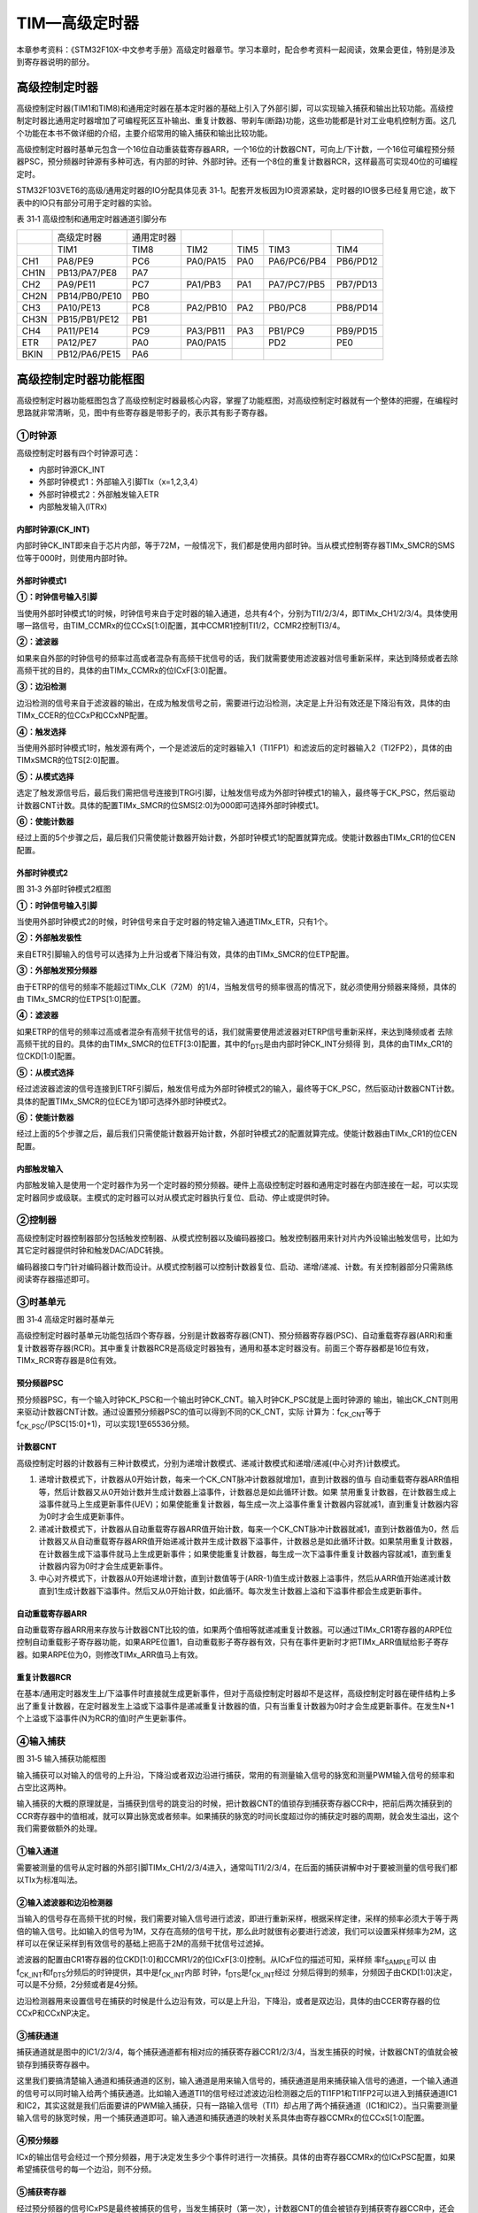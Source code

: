 TIM—高级定时器
--------------

本章参考资料：《STM32F10X-中文参考手册》高级定时器章节。学习本章时，配合参考资料一起阅读，效果会更佳，特别是涉及到寄存器说明的部分。

高级控制定时器
~~~~~~~~~~~~~~

高级控制定时器(TIM1和TIM8)和通用定时器在基本定时器的基础上引入了外部引脚，可以实现输入捕获和输出比较功能。高级控制定时器比通用定时器增加了可编程死区互补输出、重复计数器、带刹车(断路)功能，这些功能都是针对工业电机控制方面。这几个功能在本书不做详细的介绍，主要介绍常用的输入捕获和输出比较功能。

高级控制定时器时基单元包含一个16位自动重装载寄存器ARR，一个16位的计数器CNT，可向上/下计数，一个16位可编程预分频器PSC，预分频器时钟源有多种可选，有内部的时钟、外部时钟。还有一个8位的重复计数器RCR，这样最高可实现40位的可编程定时。

STM32F103VET6的高级/通用定时器的IO分配具体见表
31‑1。配套开发板因为IO资源紧缺，定时器的IO很多已经复用它途，故下表中的IO只有部分可用于定时器的实验。

表 31‑1 高级控制和通用定时器通道引脚分布

====  =============  ==========  ========  ====  ===========  ========
\     高级定时器     通用定时器
\     TIM1           TIM8        TIM2      TIM5  TIM3         TIM4
CH1   PA8/PE9        PC6         PA0/PA15  PA0   PA6/PC6/PB4  PB6/PD12
CH1N  PB13/PA7/PE8   PA7
CH2   PA9/PE11       PC7         PA1/PB3   PA1   PA7/PC7/PB5  PB7/PD13
CH2N  PB14/PB0/PE10  PB0
CH3   PA10/PE13      PC8         PA2/PB10  PA2   PB0/PC8      PB8/PD14
CH3N  PB15/PB1/PE12  PB1
CH4   PA11/PE14      PC9         PA3/PB11  PA3   PB1/PC9      PB9/PD15
ETR   PA12/PE7       PA0         PA0/PA15        PD2          PE0
BKIN  PB12/PA6/PE15  PA6
====  =============  ==========  ========  ====  ===========  ========

高级控制定时器功能框图
~~~~~~~~~~~~~~~~~~~~~~

高级控制定时器功能框图包含了高级控制定时器最核心内容，掌握了功能框图，对高级控制定时器就有一个整体的把握，在编程时思路就非常清晰，见，图中有些寄存器是带影子的，表示其有影子寄存器。

.. image:: media/image2.png
   :align: center
   :alt: 图 31‑1 高级控制定时器功能框图
   :name: 图31_1

①时钟源
'''''''

高级控制定时器有四个时钟源可选：

-  内部时钟源CK_INT

-  外部时钟模式1：外部输入引脚TIx（x=1,2,3,4）

-  外部时钟模式2：外部触发输入ETR

-  内部触发输入(ITRx)

内部时钟源(CK_INT)
.......................

内部时钟CK_INT即来自于芯片内部，等于72M，一般情况下，我们都是使用内部时钟。当从模式控制寄存器TIMx_SMCR的SMS位等于000时，则使用内部时钟。

外部时钟模式1
.......................

.. image:: media/image3.png
   :align: center
   :alt: 图 31‑2 外部时钟模式1框图
   :name: 图31_2

**①：时钟信号输入引脚**

当使用外部时钟模式1的时候，时钟信号来自于定时器的输入通道，总共有4个，分别为TI1/2/3/4，即TIMx_CH1/2/3/4。具体使用哪一路信号，由TIM_CCMRx的位CCxS[1:0]配置，其中CCMR1控制TI1/2，CCMR2控制TI3/4。

**②：滤波器**

如果来自外部的时钟信号的频率过高或者混杂有高频干扰信号的话，我们就需要使用滤波器对信号重新采样，来达到降频或者去除高频干扰的目的，具体的由TIMx_CCMRx的位ICxF[3:0]配置。

**③：边沿检测**

边沿检测的信号来自于滤波器的输出，在成为触发信号之前，需要进行边沿检测，决定是上升沿有效还是下降沿有效，具体的由TIMx_CCER的位CCxP和CCxNP配置。

**④：触发选择**

当使用外部时钟模式1时，触发源有两个，一个是滤波后的定时器输入1（TI1FP1）和滤波后的定时器输入2（TI2FP2），具体的由TIMxSMCR的位TS[2:0]配置。

**⑤：从模式选择**

选定了触发源信号后，最后我们需把信号连接到TRGI引脚，让触发信号成为外部时钟模式1的输入，最终等于CK_PSC，然后驱动计数器CNT计数。具体的配置TIMx_SMCR的位SMS[2:0]为000即可选择外部时钟模式1。

**⑥：使能计数器**

经过上面的5个步骤之后，最后我们只需使能计数器开始计数，外部时钟模式1的配置就算完成。使能计数器由TIMx_CR1的位CEN配置。

外部时钟模式2
.......................

.. image:: media/image4.png
   :align: center
   :alt: 图 31‑3 外部时钟模式2框图
   :name: 图31_3

图 31‑3 外部时钟模式2框图

**①：时钟信号输入引脚**

当使用外部时钟模式2的时候，时钟信号来自于定时器的特定输入通道TIMx_ETR，只有1个。

**②：外部触发极性**

来自ETR引脚输入的信号可以选择为上升沿或者下降沿有效，具体的由TIMx_SMCR的位ETP配置。

**③：外部触发预分频器**

由于ETRP的信号的频率不能超过TIMx_CLK（72M）的1/4，当触发信号的频率很高的情况下，就必须使用分频器来降频，具体的由
TIMx_SMCR的位ETPS[1:0]配置。

**④：滤波器**

如果ETRP的信号的频率过高或者混杂有高频干扰信号的话，我们就需要使用滤波器对ETRP信号重新采样，来达到降频或者
去除高频干扰的目的。具体的由TIMx_SMCR的位ETF[3:0]配置，其中的f\ :sub:`DTS`\ 是由内部时钟CK_INT分频得
到，具体的由TIMx_CR1的位CKD[1:0]配置。

**⑤：从模式选择**

经过滤波器滤波的信号连接到ETRF引脚后，触发信号成为外部时钟模式2的输入，最终等于CK_PSC，然后驱动计数器CNT计数。具体的配置TIMx_SMCR的位ECE为1即可选择外部时钟模式2。

**⑥：使能计数器**

经过上面的5个步骤之后，最后我们只需使能计数器开始计数，外部时钟模式2的配置就算完成。使能计数器由TIMx_CR1的位CEN配置。

内部触发输入
.......................

内部触发输入是使用一个定时器作为另一个定时器的预分频器。硬件上高级控制定时器和通用定时器在内部连接在一起，可以实现定时器同步或级联。主模式的定时器可以对从模式定时器执行复位、启动、停止或提供时钟。

②控制器
'''''''

高级控制定时器控制器部分包括触发控制器、从模式控制器以及编码器接口。触发控制器用来针对片内外设输出触发信号，比如为其它定时器提供时钟和触发DAC/ADC转换。

编码器接口专门针对编码器计数而设计。从模式控制器可以控制计数器复位、启动、递增/递减、计数。有关控制器部分只需熟练阅读寄存器描述即可。

③时基单元
'''''''''

.. image:: media/image5.png
   :align: center
   :alt: 图 31‑4 高级定时器时基单元
   :name: 图31_4

图 31‑4 高级定时器时基单元

高级控制定时器时基单元功能包括四个寄存器，分别是计数器寄存器(CNT)、预分频器寄存器(PSC)、自动重载寄存器(ARR)和重复计数器寄存器(RCR)。其中重复计数器RCR是高级定时器独有，通用和基本定时器没有。前面三个寄存器都是16位有效，TIMx_RCR寄存器是8位有效。

预分频器PSC
............

预分频器PSC，有一个输入时钟CK_PSC和一个输出时钟CK_CNT。输入时钟CK_PSC就是上面时钟源的
输出，输出CK_CNT则用来驱动计数器CNT计数。通过设置预分频器PSC的值可以得到不同的CK_CNT，实际
计算为：f\ :sub:`CK_CNT`\ 等于f\ :sub:`CK_PSC`/(PSC[15:0]+1)，可以实现1至65536分频。

计数器CNT
.............

高级控制定时器的计数器有三种计数模式，分别为递增计数模式、递减计数模式和递增/递减(中心对齐)计数模式。

(1) 递增计数模式下，计数器从0开始计数，每来一个CK_CNT脉冲计数器就增加1，直到计数器的值与
    自动重载寄存器ARR值相等，然后计数器又从0开始计数并生成计数器上溢事件，计数器总是如此循环计数。如果
    禁用重复计数器，在计数器生成上溢事件就马上生成更新事件(UEV)；如果使能重复计数器，每生成一次上溢事件重复计数器内容就减1，直到重复计数器内容为0时才会生成更新事件。

(2) 递减计数模式下，计数器从自动重载寄存器ARR值开始计数，每来一个CK_CNT脉冲计数器就减1，直到计数器值为0，然
    后计数器又从自动重载寄存器ARR值开始递减计数并生成计数器下溢事件，计数器总是如此循环计数。如果禁用重复计数器，
    在计数器生成下溢事件就马上生成更新事件；如果使能重复计数器，每生成一次下溢事件重复计数器内容就减1，直到重复计数器内容为0时才会生成更新事件。

(3) 中心对齐模式下，计数器从0开始递增计数，直到计数值等于(ARR-1)值生成计数器上溢事件，然后从ARR值开始递减计数
    直到1生成计数器下溢事件。然后又从0开始计数，如此循环。每次发生计数器上溢和下溢事件都会生成更新事件。

自动重载寄存器ARR
...................

自动重载寄存器ARR用来存放与计数器CNT比较的值，如果两个值相等就递减重复计数器。可以通过TIMx_CR1寄存器的ARPE位控制自动重载影子寄存器功能，如果ARPE位置1，自动重载影子寄存器有效，只有在事件更新时才把TIMx_ARR值赋给影子寄存器。如果ARPE位为0，则修改TIMx_ARR值马上有效。

重复计数器RCR
...................

在基本/通用定时器发生上/下溢事件时直接就生成更新事件，但对于高级控制定时器却不是这样，高级控制定时器在硬件结构上多出了重复计数器，在定时器发生上溢或下溢事件是递减重复计数器的值，只有当重复计数器为0时才会生成更新事件。在发生N+1个上溢或下溢事件(N为RCR的值)时产生更新事件。

④输入捕获
'''''''''

.. image:: media/image6.png
   :align: center
   :alt: 图 31‑5 输入捕获功能框图
   :name: 图31_5

图 31‑5 输入捕获功能框图

输入捕获可以对输入的信号的上升沿，下降沿或者双边沿进行捕获，常用的有测量输入信号的脉宽和测量PWM输入信号的频率和占空比这两种。

输入捕获的大概的原理就是，当捕获到信号的跳变沿的时候，把计数器CNT的值锁存到捕获寄存器CCR中，把前后两次捕获到的CCR寄存器中的值相减，就可以算出脉宽或者频率。如果捕获的脉宽的时间长度超过你的捕获定时器的周期，就会发生溢出，这个我们需要做额外的处理。

①输入通道
...........

需要被测量的信号从定时器的外部引脚TIMx_CH1/2/3/4进入，通常叫TI1/2/3/4，在后面的捕获讲解中对于要被测量的信号我们都以TIx为标准叫法。

②输入滤波器和边沿检测器
.................................

当输入的信号存在高频干扰的时候，我们需要对输入信号进行滤波，即进行重新采样，根据采样定律，采样的频率必须大于等于两倍的输入信号。比如输入的信号为1M，又存在高频的信号干扰，那么此时就很有必要进行滤波，我们可以设置采样频率为2M，这样可以在保证采样到有效信号的基础上把高于2M的高频干扰信号过滤掉。

滤波器的配置由CR1寄存器的位CKD[1:0]和CCMR1/2的位ICxF[3:0]控制。从ICxF位的描述可知，采样频
率f\ :sub:`SAMPLE`\ 可以
由f\ :sub:`CK_INT`\ 和f\ :sub:`DTS`\ 分频后的时钟提供，其中是f\ :sub:`CK_INT`\ 内部
时钟，f\ :sub:`DTS`\ 是f\ :sub:`CK_INT`\ 经过
分频后得到的频率，分频因子由CKD[1:0]决定，可以是不分频，2分频或者是4分频。

边沿检测器用来设置信号在捕获的时候是什么边沿有效，可以是上升沿，下降沿，或者是双边沿，具体的由CCER寄存器的位CCxP和CCxNP决定。

③捕获通道
...........

捕获通道就是图中的IC1/2/3/4，每个捕获通道都有相对应的捕获寄存器CCR1/2/3/4，当发生捕获的时候，计数器CNT的值就会被锁存到捕获寄存器中。

这里我们要搞清楚输入通道和捕获通道的区别，输入通道是用来输入信号的，捕获通道是用来捕获输入信号的通道，一个输入通道的信号可以同时输入给两个捕获通道。比如输入通道TI1的信号经过滤波边沿检测器之后的TI1FP1和TI1FP2可以进入到捕获通道IC1和IC2，其实这就是我们后面要讲的PWM输入捕获，只有一路输入信号（TI1）却占用了两个捕获通道（IC1和IC2）。当只需要测量输入信号的脉宽时候，用一个捕获通道即可。输入通道和捕获通道的映射关系具体由寄存器CCMRx的位CCxS[1:0]配置。

④预分频器
...........

ICx的输出信号会经过一个预分频器，用于决定发生多少个事件时进行一次捕获。具体的由寄存器CCMRx的位ICxPSC配置，如果希望捕获信号的每一个边沿，则不分频。

⑤捕获寄存器
...........

经过预分频器的信号ICxPS是最终被捕获的信号，当发生捕获时（第一次），计数器CNT的值会被锁存到捕获寄存器CCR中，还会产生CCxI中断，相应的中断位CCxIF（在SR寄存器中）会被置位，通过软件或者读取CCR中的值可以将CCxIF清0。如果发生第二次捕获（即重复捕获：CCR
寄存器中已捕获到计数器值且 CCxIF 标志已置
1），则捕获溢出标志位CCxOF（在SR寄存器中）会被置位，CCxOF只能通过软件清零。

⑤输出比较
'''''''''

.. image:: media/image7.png
   :align: center
   :alt: 图 31‑6 输出比较功能框图
   :name: 图31_6

图 31‑6 输出比较功能框图

输出比较就是通过定时器的外部引脚对外输出控制信号，有冻结、将通道X（x=1,2,3,4）设置为匹配时输出有效电平、将通道X设置为匹配时输出无效电平、翻转、强制变为无效电平、强制变为有效电平、PWM1和PWM2这八种模式，具体使用哪种模式由寄存器CCMRx的位OCxM[2:0]配置。其中PWM模式是输出比较中的特例，使用的也最多。

①比较寄存器
..............

当计数器CNT的值跟比较寄存器CCR的值相等的时候，输出参考信号OCxREF的信号的极性就会改变，其中OCxREF=1（高电平）称之为有效电平，OCxREF=0（低电平）称之为无效电平，并且会产生比较中断CCxI，相应的标志位CCxIF（SR寄存器中）会置位。然后OCxREF再经过一系列的控制之后就成为真正的输出信号OCx/OCxN。

②死区发生器
..............

在生成的参考波形OCxREF的基础上，可以插入死区时间，用于生成两路互补的输出信号OCx和OCxN，死区时间的大小具体由BDTR寄存器的位DTG[7:0]配置。死区时间的大小必须根据与输出信号相连接的器件及其特性来调整。下面我们简单举例说明下带死区的PWM信号的应用，我们以一个板桥驱动电路为例。

.. image:: media/image8.png
   :align: center
   :alt: 图 31‑7 半桥驱动电路
   :name: 图31_7

图 31‑7 半桥驱动电路

在这个半桥驱动电路中，Q1导通，Q2截止，此时我想让Q1截止Q2导通，肯定是要先让Q1截止一段时间之后，再等一段时间才让Q2导通，那么这段等待的时间就称为死区时间，因为Q1关闭需要时间（由MOS管的工艺决定）。如果Q1关闭之后，马上打开Q2，那么此时一段时间内相当于Q1和Q2都导通了，这样电路会短路。

图31_8_ 是针对上面的半桥驱动电路而画的带死区插入的PWM信号，图中的死区时间要根据MOS管的工艺来调节。

.. image:: media/image9.png
   :align: center
   :alt: 图 31‑8 带死区插入的互补输出
   :name: 图31_8

图 31‑8 带死区插入的互补输出

③输出控制
.............

.. image:: media/image10.png
   :align: center
   :alt: 图 31‑9 输出比较（通道1~3）的输出控制框图
   :name: 图31_9

图 31‑9 输出比较（通道1~3）的输出控制框图

在输出比较的输出控制中，参考信号OCxREF在经过死区发生器之后会产生两路带死区的互补信号OCx_DT和OCxN_DT（通道1~3才有互补信号，通道4没有，其余跟通道1~3一样），这两路带死区的互补信号然后就进入输出控制电路，如果没有加入死区控制，那么进入输出控制电路的信号就直接是OCxREF。

进入输出控制电路的信号会被分成两路，一路是原始信号，一路是被反向的信号，具体的由寄存器CCER的位CCxP和CCxNP控制。经过极性选择的信号是否由OCx引脚输出到外部引脚CHx/CHxN则由寄存器CCER的位CxE/CxNE配置。

如果加入了断路（刹车）功能，则断路和死区寄存器BDTR的MOE、OSSI和OSSR这三个位会共同影响输出的信号。

④输出引脚
.............

输出比较的输出信号最终是通过定时器的外部IO来输出的，分别为CH1/2/3/4，其中前面三个通道还有互补的输出通道CH1/2/3N。更加详细的IO说明还请查阅相关的数据手册。

⑥断路功能
'''''''''

断路功能就是电机控制的刹车功能，使能断路功能时，根据相关控制位状态修改输出信号电平。在任何情况下，OCx和OCxN输出都不能同时为有效电平，这关系到电机控制常用的H桥电路结构原因。

断路源可以是时钟故障事件，由内部复位时钟控制器中的时钟安全系统(CSS)生成，也可以是外部断路输入IO，两者是或运算关系。

系统复位启动都默认关闭断路功能，将断路和死区寄存器(TIMx_BDTR)的BKE为置1，使能断路功能。可通过TIMx_BDTR
寄存器的BKP位设置设置断路输入引脚的有效电平，设置为1时输入BRK为高电平有效，否则低电平有效。

发送断路时，将产生以下效果：

-  TIMx_BDTR
   寄存器中主输出模式使能(MOE)位被清零，输出处于无效、空闲或复位状态；

-  根据相关控制位状态控制输出通道引脚电平；当使能通道互补输出时，会根据情况自动控制输出通道电平；

-  将TIMx_SR 寄存器中的 BIF位置 1，并可产生中断和DMA传输请求。

-  如果 TIMx_BDTR 寄存器中的 自动输出使能(AOE)位置
   1，则MOE位会在发生下一个UEV事件时自动再次置 1。

输入捕获应用
~~~~~~~~~~~~

输入捕获一般应用在两个方面，一个方面是脉冲跳变沿时间测量，另一方面是PWM输入测量。

测量脉宽或者频率
''''''''''''''''''''

.. image:: media/image11.png
   :align: center
   :alt: 图 31‑10 脉宽/频率测量示意图
   :name: 图31_10

图 31‑10 脉宽/频率测量示意图

测量频率
.........

当捕获通道TIx上出现上升沿时，发生第一次捕获，计数器CNT的值会被锁存到捕获寄存器CCR中，而且还会进入捕获中断，在中断服务程序中记录一次捕获（可以用一个标志变量来记录），并把捕获寄存器中的值读取到value1中。当出现第二次上升沿时，发生第二次捕获，计数器CNT的值会再次被锁存到捕获寄存器CCR中，并再次进入捕获中断，在捕获中断中，把捕获寄存器的值读取到value3中，并清除捕获记录标志。利用value3和value1的差值我们就可以算出信号的周期（频率）。

测量脉宽
..........

当捕获通道TIx上出现上升沿时，发生第一次捕获，计数器CNT的值会被锁存到捕获寄存器CCR中，而且还会进入捕获中断，在中断服务程序中记录一次捕获（可以用一个标志变量来记录），并把捕获寄存器中的值读取到value1中。然后把捕获边沿改变为下降沿捕获，目的是捕获后面的下降沿。当下降沿到来的时候，发生第二次捕获，计数器CNT的值会再次被锁存到捕获寄存器CCR中，并再次进入捕获中断，在捕获中断中，把捕获寄存器的值读取到value3中，并清除捕获记录标志。然后把捕获边沿设置为上升沿捕获。

在测量脉宽过程中需要来回的切换捕获边沿的极性，如果测量的脉宽时间比较长，定时器就会发生溢出，溢出的时候会产生更新中断，我们可以在中断里面对溢出进行记录处理。

PWM输入模式
''''''''''''''

测量脉宽和频率还有一个更简便的方法就是使用PWM输入模式，该模式是输入捕获的特例，只能使用通道1和通道2，通道3和通道4使用不了。与上面那种只使用一个捕获寄存器测量脉宽和频率的方法相比，PWM输入模式需要占用两个捕获寄存器。

.. image:: media/image12.png
   :align: center
   :alt: 图 31‑11 输入通道和捕获通道的关系映射图
   :name: 图31_11

图 31‑11 输入通道和捕获通道的关系映射图

当使用PWM输入模式的时候，因为一个输入通道(TIx)会占用两个捕获通道(ICx)，所以一个定时器在使用PWM输入的时候最多只能使用两个输入通道(TIx)。

我们以输入通道TI1工作在PWM输入模式为例来讲解下具体的工作原理，其他通道以此类推即可。

PWM信号由输入通道TI1进入，因为是PWM输入模式的缘故，信号会被分为两路，一路是TI1FP1，另外一路是TI2FP2。其中一路是周期，另一路是占空比，具体哪一路信号对应周期还是占空比，得从程序上设置哪一路信号作为触发输入，作为触发输入的哪一路信号对应的就是周期，另一路就是对应占空比。作为触发输入的那一路信号还需要设置极性，是上升沿还是下降沿捕获，一旦设置好触发输入的极性，另外一路硬件就会自动配置为相反的极性捕获，无需软件配置。一句话概括就是：选定输入通道，确定触发信号，然后设置触发信号的极性即可，因为是PWM输入的缘故，另一路信号则由硬件配置，无需软件配置。

当使用PWM输入模式的时候必须将从模式控制器配置为复位模式（配置寄存器SMCR的位SMS[2:0]来实现），即当我们启动触发信号开始进行捕获的时候，同时把计数器CNT复位清零。

下面我们以一个更加具体的时序图来分析下PWM输入模式。

.. image:: media/image13.png
   :align: center
   :alt: 图 31‑12 PWM输入模式时序
   :name: 图31_12

图 31‑12 PWM输入模式时序

PWM信号由输入通道TI1进入，配置TI1FP1为触发信号，上升沿捕获。当上升沿的时候IC1和IC2同时捕获，计数器CNT清零，到了下降沿的时候，IC2捕获，此时计数器CNT的值被锁存到捕获寄存器CCR2中，到了下一个上升沿的时候，IC1捕获，计数器CNT的值被锁存到捕获寄存器CCR1中。其中CCR2+1测量的是脉宽，CCR1+1测量的是周期。这里要注意的是CCR2和CCR1的值在计算占空比和频率的时候都必须加1，因为计数器是从0开始计数的。

从软件上来说，用PWM输入模式测量脉宽和周期更容易，付出的代价是需要占用两个捕获寄存器。

输出比较应用
~~~~~~~~~~~~

输出比较模式总共有8种，具体的由寄存器CCMRx的位OCxM[2:0]配置。我们这里只讲解最常用的PWM模式，其他几种模式具体的看数据手册即可。

PWM输出模式
'''''''''''''''

PWM输出就是对外输出脉宽（即占空比）可调的方波信号，信号频率由自动重装寄存器ARR的值决定，占空比由比较寄存器CCR的值决定。

PWM模式分为两种，PWM1和PWM2，总得来说是差不多，就看你怎么用而已，具体的区别见表格
31‑1。

表格 31‑1 PWM1与PWM2模式的区别

==== ================= =================================
模式 计数器CNT计算方式 说明
PWM1 递增              CNT<CCR，通道CH为有效，否则为无效
\    递减              CNT>CCR，通道CH为无效，否则为有效
PWM2 递增              CNT<CCR，通道CH为无效，否则为有效
\    递减              CNT>CCR，通道CH为有效，否则为无效
==== ================= =================================

下面我们以PWM1模式来讲解，以计数器CNT计数的方向不同还分为边沿对齐模式和中心对齐模式。PWM信号主要都是用来控制电机，一般的电机控制用的都是边沿对齐模式，FOC电机一般用中心对齐模式。我们这里只分析这两种模式在信号感官上（即信号波形）的区别，具体在电机控制中的区别不做讨论，到了你真正需要使用的时候就会知道了。

PWM边沿对齐模式
..................

| 在递增计数模式下，计数器从 0 计数到自动重载值（ TIMx_ARR
  寄存器的内容），然后重新
| 从 0 开始计数并生成计数器上溢事件

.. image:: media/image14.png
   :align: center
   :alt: 图 31‑13 PWM1模式的边沿对齐波形
   :name: 图31_13

图 31‑13 PWM1模式的边沿对齐波形

在边沿对齐模式下，计数器CNT只工作在一种模式，递增或者递减模式。这里我们以CNT工作在递增模式为例，在中，ARR=8，CCR=4，CNT从0开始计数，当CNT<CCR的值时，OCxREF为有效的高电平，于此同时，比较中断寄存器CCxIF置位。当CCR=<CNT<=ARR时，OCxREF为无效的低电平。然后CNT又从0开始计数并生成计数器上溢事件，以此循环往复。

PWM中心对齐模式
................

.. image:: media/image15.png
   :align: center
   :alt: 图 31‑14 PWM1模式的中心对齐波形
   :name: 图31_14

图 31‑14 PWM1模式的中心对齐波形

在中心对齐模式下，计数器CNT是工作做递增/递减模式下。开始的时候，计数器CNT从0
开始计数到自动重载值减1(ARR-1)，生成计数器上溢事件；然后从自动重载值开始向下计数到1 并生成计数器下溢事件。之后从0 开始重新计数。

图31_14_ 是PWM1模式的中心对齐波形，ARR=8，CCR=4。第一阶段计数器CNT工作在递增模式下，从0开始计数，当CNT<CCR的值
时，OCxREF为有效的高电平，当CCR=<CNT<<ARR时，OCxREF为无效的低电平。第二阶段计数器CNT工作在递减模式，从ARR的值开始递减，当CNT>CCR时，OCxREF为无效的低电平，当CCR=>CNT>=1时，OCxREF为有效的高电平。

在波形图上我们把波形分为两个阶段，第一个阶段是计数器CNT工作在递增模式的波形，这个阶段我们又分为①和②两个阶段，第二个阶段是计数器CNT工作在递减模式的波形，这个阶段我们又分为③和④两个阶段。要说中心对齐模式下的波形有什么特征的话，那就是①和③阶段的时间相等，②和④阶段的时间相等。

中心对齐模式又分为中心对齐模式1/2/3
三种，具体由寄存器CR1位CMS[1:0]配置。具体的区别就是比较中断中断标志位CCxIF在何时置1：中心模式1在CNT递减计数的时候置1，中心对齐模式2在CNT递增计数时置1，中心模式3在CNT递增和递减计数时都置1。

定时器初始化结构体详解
~~~~~~~~~~~~~~~~~~~~~~

在HAL库函数头文件stm32f1xx_hal_tim.h中对定时器外设建立了四个初始化结构体，分别为时基初始化结构体TIM_TimeBaseInitTypeDef、输出比较初始化结构体TIM_OCInitTypeDef、输入捕获初始化结构体TIM_ICInitTypeDef和断路和死区初始化结构体TIM_BDTRInitTypeDef，高级控制定时器可以用到所有初始化结构体，通用定时器不能使用TIM_BDTRInitTypeDef结构体，基本定时器只能使用时基结构体。接下来我们具体讲解下这四个结构体。

TIM_TimeBaseInitTypeDef
'''''''''''''''''''''''

时基结构体TIM_TimeBaseInitTypeDef用于定时器基础参数设置，与TIM_TimeBaseInit函数配合使用完成配置。

.. code-block:: c
   :caption: 代码清单 31‑1 定时器基本初始化结构体
   :name: 代码清单31_1

    typedef struct {
        uint32_t Prescaler;          // 预分频器
        uint32_t CounterMode;        // 计数模式
        uint32_t Period;             // 定时器周期
        uint32_t ClockDivision;      // 时钟分频
        uint32_t RepetitionCounter;   // 重复计算器
    } TIM_TimeBaseInitTypeDef;

(1) Prescaler：定时器预分频器设置，时钟源经该预分频器才是定时器计数时钟CK_CNT，它设定PSC寄存器的值。计算公式为：计数器时钟频率
    (f:sub:`CK_CNT`) 等于 f\ :sub:`CK_PSC` / (PSC[15:0] +
    1)，可实现1至65536分频。

(2) CounterMode：定时器计数方式，可设置为向上计数、向下计数以及中心对齐。高级控制定时器允许选择任意一种。

(3) Period：定时器周期，实际就是设定自动重载寄存器ARR的值，ARR
    为要装载到实际自动重载寄存器（即影子寄存器）的值，可设置范围为0至65535。

(4) ClockDivision：时钟分频，设置定时器时钟CK_INT频率与死区发生器以及数字滤波器采样时钟频率分频比。可以选择1、2、4分频。

(5) RepetitionCounter：重复计数器，只有8位，只存在于高级定时器。

TIM_OC_InitTypeDef
''''''''''''''''''

输出比较结构体TIM_OC_InitTypeDef用于输出比较模式，与TIM_OCxInit函数配合使用完成指定定时器输出通道初始化配置。高级控制定时器有四个定时器通道，使用时都必须单独设置。

.. code-block:: c
   :caption: 代码清单 31‑2 定时器比较输出初始化结构体
   :name: 代码清单31_2

    typedef struct {
        uint32_t OCMode;        	// 比较输出模式
        uint32_t Pulse;   		// 脉冲宽度
        uint32_t OCPolarity;  	// 输出极性
        uint32_t OCNPolarity;      // 互补输出极性
        uint32_t OCFastMode;    	// 比较输出模式快速使能
        uint32_t OCIdleState;   	// 空闲状态下比较输出状态
        uint32_t OCNIdleState;  	// 空闲状态下比较互补输出状态
    } TIM_OCInitTypeDef;

(1) OCMode：比较输出模式选择，总共有八种，常用的为PWM1/PWM2。它设定CCMRx寄存器OCxM[2:0]位的值。

(2) Pulse：比较输出脉冲宽度，实际设定比较寄存器CCR的值，决定脉冲宽度。可设置范围为0至65535。

(3) OCPolarity：比较输出极性，可选OCx为高电平有效或低电平有效。它决定着定时器通道有效电平。它设定CCER寄存器的CCxP位的值。

(4) OCNPolarity：比较互补输出极性，可选OCxN为高电平有效或低电平有效。它设定TIMx_CCER寄存器的CCxNP位的值。

(5) OCFastMode：比较输出模式快速使能。它设定TIMx_CCMR寄存器的，OCxFE位的值可以快速使能或者禁能输出。

(6) OCIdleState：空闲状态时通道输出电平设置，可选输出1或输出0，即在空闲状态(BDTR_MOE位为0)时，经过死区时间
    后定时器通道输出高电平或低电平。它设定CR2寄存器的OISx位的值。

(7) OCNIdleState：空闲状态时互补通道输出电平设置，可选输出1或输出0，即在空闲状态(BDTR_MOE位为0)时，经过死区时间后
    定时器互补通道输出高电平或低电平，设定值必须与OCIdleState相反。它设定是CR2寄存器的OISxN位的值。

TIM_IC_InitTypeDef
''''''''''''''''''

输入捕获结构体TIM_IC_InitTypeDef用于输入捕获模式，与HAL_TIM_IC_ConfigChannel函数配合使用完成定时器输入通道初始化配置。如果使用PWM输入模式需要与HAL_TIM_PWM_ConfigChannel函数配合使用完成定时器输入通道初始化配置。

.. code-block:: c
   :caption: 代码清单 31‑3 定时器输入捕获初始化结构体
   :name: 代码清单31_3

    typedef struct {
        uint32_t ICPolarity;   // 输入捕获触发选择
        uint32_t ICSelection;  // 输入捕获选择
        uint32_t ICPrescaler;  // 输入捕获预分频器
        uint32_t ICFilter;     // 输入捕获滤波器
    } TIM_IC_InitTypeDef;

(1) ICPolarity：输入捕获边沿触发选择，可选上升沿触发、下降沿触发或边沿跳变触发。它设定CCER寄存器CCxP位和CCxNP位的值。

(2) ICSelection：输入通道选择，捕获通道ICx的信号可来自三个输入通道，分别为TIM_ICSELECTION_DIRECTTI、TIM_ICSELECTION_INDIRECTTI或TIM_ICSELECTION_TRC，具体的区别见图
    31‑16。它设定CCRMx寄存器的CCxS[1:0]位的值。

.. image:: media/image16.png
   :align: center
   :alt: 图 31‑15输入通道与捕获通道IC的映射图
   :name: 图31_15

图 31‑15输入通道与捕获通道IC的映射图

(3) ICPrescaler：输入捕获通道预分频器，可设置1、2、4、8分频，它设定CCMRx寄存器的ICxPSC[1:0]位的值。如果需要
    捕获输入信号的每个有效边沿，则设置1分频即可。

(4) ICFilter：输入捕获滤波器设置，可选设置0x0至0x0F。它设定CCMRx寄存器ICxF[3:0]位的值。一般我们不使用滤波器，即设置为0。

TIM_BreakDeadTimeConfigTypeDef
'''''''''''''''''''''''''''''''''''

断路和死区结构体TIM_BreakDeadTimeConfigTypeDef用于断路和死区参数的设置，属于高级定时器专用，用于配置断路时通道输出状态，以及死区时间。它与HAL_TIMEx_ConfigBreakDeadTime函数配置使用完成参数配置。这个结构体的成员只对应BDTR这个寄存器，有关成员的具体使用配置请参考手册BDTR寄存器的详细描述。

.. code-block:: c
   :caption: 代码清单 31‑4 断路和死区初始化结构体
   :name: 代码清单31_4

    typedef struct {
        uint32_t OffStateRunMode;        // 运行模式下的关闭状态选择
        uint32_t OffStateIDLEMode;       // 空闲模式下的关闭状态选择
        uint32_t LockLevel;        	// 锁定配置
        uint32_t DeadTime;         	// 死区时间
        uint32_t BreakState;             // 断路输入使能控制
        uint32_t BreakPolarity;    	// 断路输入极性
        uint32_t BreakFilter;    		// 断路输入滤波器
        uint32_t Break2State;    		// 断路2输入使能控制
        uint32_t Break2Polarity;    	// 断路2输入极性
        uint32_t Break2Filter;    		// 断路2输入滤波器
        uint32_t AutomaticOutput;        // 自动输出使能
    } TIM_BreakDeadTimeConfigTypeDef;

(1)  OffStateRunMode：运行模式下的关闭状态选择，它设定BDTR寄存器OSSR位的值。

(2)  OffStateIDLEMode：空闲模式下的关闭状态选择，它设定BDTR寄存器OSSI位的值。

(3)  LockLevel：锁定级别配置， BDTR寄存器LOCK[1:0]位的值。

(4)  DeadTime：配置死区发生器，定义死区持续时间，可选设置范围为0x0至0xFF。它设定BDTR寄存器DTG[7:0]位的值。

(5)  BreakState：断路输入功能选择，可选使能或禁止。它设定BDTR寄存器BKE位的值。

(6)  BreakPolarity：断路输入通道BRK极性选择，可选高电平有效或低电平有效。它设定BDTR寄存器BKP位的值。

(7)  BreakFilter：断路输入滤波器，定义BRK 输入的采样频率和适用于
     BRK的数字滤波器带宽。它设定BDTR寄存器BKF[3:0]位的值。

(8)  Break2State：断路2输入功能选择，可选使能或禁止。它设定BDTR寄存器BK2E位的值。

(9)  Break2Polarity：断路2输入通道BRK2极性选择，可选高电平有效或低电平有效。它设定BDTR寄存器BK2P位的值。

(10) Break2Filter：断路2输入滤波器，定义BRK2 输入的采样频率和适用于
     BRK2的数字滤波器带宽。它设定BDTR寄存器BK2F[3:0]位的值。

(11) AutomaticOutput：自动输出使能，可选使能或禁止，它设定BDTR寄存器AOE位的值。

PWM互补输出实验
~~~~~~~~~~~~~~~

输出比较模式比较多，这里我们以PWM输出为例讲解，并通过示波器来观察波形。实验中不仅在主输出通道输出波形，还在互补通道输出与主通道互补的的波形，并且添加了断路和死区功能。

硬件设计
'''''''''''''''

根据开发板引脚使用情况，并且参考表 31‑1中定时器引脚信息
，使用高级定时器TIM1的通道1及其互补通道作为本实验的波形输出通道，对应选择PA8和PB13引脚。将示波器的两个输入通道分别与PA8和PB13引脚连接，用于观察波形，还有注意共地。

为增加断路功能，需要用到TIM1_BKIN引脚，这里选择PB12引脚。程序我们设置该引脚为高电平有效，当BKIN引脚被置高低电平的时候，两路互补的PWM输出就被停止，就好像是刹车一样。

软件设计
'''''''''''''

这里只讲解核心的部分代码，有些变量的设置，头文件的包含等并没有涉及到，完整的代码请参考本章配套的工程。我们创建了两个文件：bsp_AdvanceTim.c和bsp_AdvanceTim.h文件用来存定时器驱动程序及相关宏定义。

编程要点
.............

(1) 定时器用到的GP IO 初始化

(2) 定时器时基结构体TIM_TimeBaseInitTypeDef初始化

(3) 定时器输出比较结构体TIM_OCInitTypeDef初始化

(4) 定时器刹车和死区结构体TIM_BDTRInitTypeDef初始化

软件分析
............

宏定义
============

.. code-block:: c
   :caption: 代码清单 31‑5 宏定义
   :name: 代码清单31_5

    /* 定时器 */
    #define ADVANCED_TIMx                        TIM1
    #define ADVANCED_TIM_RCC_CLK_ENABLE()        __HAL_RCC_TIM1_CLK_ENABLE()
    #define ADVANCED_TIM_RCC_CLK_DISABLE()       __HAL_RCC_TIM1_CLK_DISABLE()
    #define ADVANCED_TIM_GPIO_RCC_CLK_ENABLE()   {
                                            __HAL_RCC_GPIOA_CLK_ENABLE();
                                            __HAL_RCC_GPIOC_CLK_ENABLE();}

    /* TIM8通道1输出引脚 */
    #define ADVANCE_OCPWM_PIN               GPIO_PIN_6
    #define ADVANCE_OCPWM_GPIO_PORT         GPIOC

    /* TIM8通道1互补输出引脚 */
    #define ADVANCE_OCNPWM_PIN                GPIO_PIN_5
    #define ADVANCE_OCNPWM_GPIO_PORT          GPIOA

使用宏定义非常方便程序升级、移植。有关每个宏的具体含义看程序注释即可。

定时器复用功能引脚初始化
============================

.. code-block:: c
   :caption: 代码清单 31‑6 定时器复用功能引脚初始化
   :name: 代码清单31_6

    void HAL_TIM_MspPostInit(TIM_HandleTypeDef* htim)
    {
        GPIO_InitTypeDef GPIO_InitStruct;

        /* 定时器通道功能引脚端口时钟使能 */
        ADVANCED_TIM_GPIO_RCC_CLK_ENABLE();

        /* 定时器通道1功能引脚IO初始化 */
        GPIO_InitStruct.Pin =  ADVANCE_OCPWM_PIN;
        GPIO_InitStruct.Mode = GPIO_MODE_AF_PP;
        GPIO_InitStruct.Speed = GPIO_SPEED_FREQ_HIGH;
        HAL_GPIO_Init(ADVANCE_OCPWM_GPIO_PORT, &GPIO_InitStruct);
        /* 定时器通道1互补通道功能引脚IO初始化 */
        GPIO_InitStruct.Pin = ADVANCE_OCNPWM_PIN;
        HAL_GPIO_Init(ADVANCE_OCNPWM_GPIO_PORT, &GPIO_InitStruct);
    }

HAL_TIM_MspPostInit()函数初始化了定时器用到的相关的GPIO，当使用不同的GP
IO的时候，只需要修改头文件里面的宏定义即可，而不需要修改这个函数。

定时器模式配置
=====================

.. code-block:: c
   :caption: 代码清单 31‑7 定时器模式配置
   :name: 代码清单31_7

    void ADVANCE_TIM_Mode_Config(void)
    {
        TIM_ClockConfigTypeDef Clock_Config;
        TIM_MasterConfigTypeDef Master_Config;
        TIM_BreakDeadTimeConfigTypeDef BreakDeadTime_Config;
        TIM_OC_InitTypeDef OC_Config;

        TIM_TimeBaseStructure.Instance = ADVANCED_TIMx;
        TIM_TimeBaseStructure.Init.Prescaler = ADVANCED_TIM_PRESCALER;
        TIM_TimeBaseStructure.Init.CounterMode = TIM_COUNTERMODE_UP;
        TIM_TimeBaseStructure.Init.Period = ADVANCED_TIM_PERIOD;
        TIM_TimeBaseStructure.Init.ClockDivision=TIM_CLOCKDIVISION_DIV1;
        TIM_TimeBaseStructure.Init.RepetitionCounter = ADVANCED_TIM_REPETITIONCOUNTER;
        HAL_TIM_Base_Init(&TIM_TimeBaseStructure);

        Clock_Config.ClockSource = TIM_CLOCKSOURCE_INTERNAL;
        HAL_TIM_ConfigClockSource(&TIM_TimeBaseStructure, &Clock_Config);

        HAL_TIM_PWM_Init(&TIM_TimeBaseStructure);

        Master_Config.MasterOutputTrigger = TIM_TRGO_RESET;
        Master_Config.MasterSlaveMode = TIM_MASTERSLAVEMODE_DISABLE;
        HAL_TIMEx_MasterConfigSynchronization(&TIM_TimeBaseStructure,
                                            &Master_Config);

        BreakDeadTime_Config.OffStateRunMode = TIM_OSSR_DISABLE;
        BreakDeadTime_Config.OffStateIDLEMode = TIM_OSSI_DISABLE;
        BreakDeadTime_Config.LockLevel = TIM_LOCKLEVEL_OFF;
        BreakDeadTime_Config.DeadTime = 0;
        BreakDeadTime_Config.BreakState = TIM_BREAK_DISABLE;
        BreakDeadTime_Config.BreakPolarity = TIM_BREAKPOLARITY_HIGH;
        BreakDeadTime_Config.AutomaticOutput = TIM_AUTOMATICOUTPUT_DISABLE;
        HAL_TIMEx_ConfigBreakDeadTime(&TIM_TimeBaseStructure,
                                    &BreakDeadTime_Config);

        OC_Config.OCMode = TIM_OCMODE_PWM1;
        OC_Config.Pulse = 900;
        OC_Config.OCPolarity = TIM_OCPOLARITY_HIGH;
        OC_Config.OCNPolarity = TIM_OCNPOLARITY_LOW;
        OC_Config.OCFastMode = TIM_OCFAST_DISABLE;
        OC_Config.OCIdleState = TIM_OCIDLESTATE_RESET;
        OC_Config.OCNIdleState = TIM_OCNIDLESTATE_RESET;

        HAL_TIM_PWM_ConfigChannel(&TIM_TimeBaseStructure, &OC_Config,
                                TIM_CHANNEL_1);
    }

ADVANCE_TIM_Mode_Config()函数中初始化了三个结构体，有关这三个结构体成员的具体含义可参考“定时器初始化结构体详解”小节，剩下的程序参考注释阅读即可。如果需要修改PWM的周期和占空比，修改头文件里面的ADVANCE_TIM_PERIOD、ADVANCE_TIM_PSC和ADVANCE_TIM_PULSE这三个宏即可。PWM信号的频率的计算公司为：F
=
TIM_CLK/{(ARR+1)*(PSC+1)}，其中TIM_CLK等于72MHZ，ARR即自动重装载寄存器的值，对应ADVANCE_TIM_PERIOD这个宏，PSC即计数器时钟的分频因子，对应ADVANCE_TIM_PSC这个宏。

主函数
=============

.. code-block:: c
   :caption: 代码清单 31‑8 main函数
   :name: 代码清单31_8

    int main(void)
    {
        /* 初始化系统时钟为72MHz */
        SystemClock_Config();
        /* 初始化LED */
        DEBUG_USART_Config();

        printf("\r\nPWM波输出实验\r\n");

        ADVANCE_TIM_Mode_Config();
        /* 启动通道PWM输出 */
        HAL_TIM_PWM_Start(&TIM_TimeBaseStructure,TIM_CHANNEL_1);
        /* 启动定时器互补通道PWM输出 */
        HAL_TIMEx_PWMN_Start(&TIM_TimeBaseStructure,TIM_CHANNEL_1);
        /* 无限循环 */
        while (1) {
        }
    }

Main函数很简单，调用了ADVANCE_TIM_Init()函数，该函数调用了ADVANCE_TIM_GPIO_Config()和ADVANCE_TIM_Mode_Config()这两个函数完成了定时器GPIO引脚和工作模式的初始化，这时，相应的GPIO引脚上就可以检测到互补输出的PWM信号，而且带死区时间，如果程序运行的过程中，BKIN引脚被拉高的话，PWM输出会被禁止，就好像是断路或者刹车一样。

下载验证
............

根据实验的硬件设计内容接好示波器输入通道和开发板引脚连接，，编译实验程序并下载到开发板上，调整示波器到合适参数，在示波器显示屏
和看到一路互补的带死区时间的PWM波形，参考 图31_16_。至于图中的信号有毛刺是因为信号的输出引脚还接了其他的芯片，受到了影响。

.. image:: media/image17.png
   :align: center
   :alt: 图 31‑16 PWM互补带死区时间波形输出
   :name: 图31_16

图 31‑16 PWM互补带死区时间波形输出

当BKIN引脚接高电平时，PWM输出被禁止，就好像是刹车一样，具体见 图31_17_。

.. image:: media/image18.png
   :align: center
   :alt: 图 31‑17 PWM刹车输出
   :name: 图31_17

图 31‑17 PWM刹车输出

脉宽测量输入捕获实验
~~~~~~~~~~~~~~~~~~~~

上一节我们讲了输出比较，这一节我们讲输入捕获。输入捕获有常见的测量脉宽和特殊的PWM输入，这节我们先讲测量一个信号的脉宽，下一节再讲PWM输入。

硬件设计
'''''''''''

根据开发板引脚使用情况，我们选用通用定时器TIM5的CH1，就PA0这个GPIO来测量信号的脉宽。在开发板中PA0接的是一个按键，默认接GND，当
按键按下的时候IO口会被拉高，这个时候我们可以利用定时器的输入捕获功能来测量按键按下的这段高电平的时间，按键的具体原理图见
图31_18_。

.. image:: media/image19.png
   :align: center
   :alt: 图 31‑18 按键原理图。
   :name: 图31_18

图 31‑18 按键原理图。

软件设计
''''''''''''

这里只讲解核心的部分代码，有些变量的设置，头文件的包含等并没有涉及到，完整的代码请参考本章配套的工程。我们创建了两个文件：bsp_GeneralTim.c和bsp_GeneralTim.h文件用来存定时器驱动程序及相关宏定义。

编程要点
..............

(1) 定时器用到的GP IO 初始化

(2) 定时器时基结构体TIM_TimeBaseInitTypeDef初始化

(3) 定时器输入捕获结构体TIM_ICInitTypeDef初始化

(4) 编写中断服务函数，读取捕获值，计算出脉宽的时间

软件分析
...............

宏定义
===========

.. code-block:: c
   :caption: 代码清单 31‑9 宏定义
   :name: 代码清单31_9

    /************通用定时器TIM参数定义，只限TIM2、3、4、5************/
    // 当使用不同的定时器的时候，对应的GPIO是不一样的，这一点要注意
    // 我们这里默认使用TIM5

    #define GENERAL_TIMx                        TIM5
    #define GENERAL_TIM_RCC_CLK_ENABLE()        __HAL_RCC_TIM5_CLK_ENABLE()
    #define GENERAL_TIM_RCC_CLK_DISABLE()       __HAL_RCC_TIM5_CLK_DISABLE(
                                        )
    #define GENERAL_TIM_GPIO_RCC_CLK_ENABLE()   __HAL_RCC_GPIOA_CLK_ENABLE();
    #define GENERAL_TIM_CHANNELx                TIM_CHANNEL_1
    #define GENERAL_TIM_IT_CCx                  TIM_IT_CC1

    #define GENERAL_TIM_IRQn                    TIM5_IRQn
    #define GENERAL_TIM_IRQHANDLER              TIM5_IRQHandler

    #define KEY1_RCC_CLK_ENABLE()               __HAL_RCC_GPIOA_CLK_ENABLE()
    #define KEY1_GPIO_PIN                       GPIO_PIN_0
    #define KEY1_GPIO                           GPIOA

    //----------------------------------------------------------------
    // 测量的起始边沿
    #define            GENERAL_TIM_STRAT_ICPolarityTIM_INPUTCHANNELPOLARITY_RISING
    // 测量的结束边沿
    #define            GENERAL_TIM_END_ICPolarityTIM_INPUTCHANNELPOLARITY_FALLING

使用宏定义非常方便程序升级、移植。有关具体每个宏的含义看注释即可。


定时器复用功能引脚初始化
===========================

.. code-block:: c
   :caption: 代码清单 31‑10 定时器复用功能引脚初始化
   :name: 代码清单31_10

    void HAL_TIM_Base_MspInit(TIM_HandleTypeDef* htim_base)
    {
        GPIO_InitTypeDef GPIO_InitStruct;

        /* 基本定时器外设时钟使能 */
        GENERAL_TIM_RCC_CLK_ENABLE();

        KEY1_RCC_CLK_ENABLE();

        GPIO_InitStruct.Pin = KEY1_GPIO_PIN;
        GPIO_InitStruct.Mode = GPIO_MODE_INPUT;
        GPIO_InitStruct.Pull = GPIO_PULLDOWN;
        HAL_GPIO_Init(KEY1_GPIO, &GPIO_InitStruct);

        /* 配置定时器中断优先级并使能 */
        HAL_NVIC_SetPriority(GENERAL_TIM_IRQn, 0, 0);
        HAL_NVIC_EnableIRQ(GENERAL_TIM_IRQn);
    }

GENERAL_TIM_GPIO_Config()函数初始化了定时器用到的相关的GPIO，当使用不同的GPIO的时候，只需要修改头文件里面的宏定义即可，而不需要修改这个函数。

定时器模式配置
=================

.. code-block:: c
   :caption: 代码清单 31‑11 定时器模式配置
   :name: 代码清单31_11

    void GENERAL_TIM_Mode_Config(void)
    {
        TIM_ClockConfigTypeDef CLKSource;
        TIM_MasterConfigTypeDef MasterConfig;
        TIM_IC_InitTypeDef ICConfig;

        TIM_TimeBase.Instance = GENERAL_TIMx;
        // 驱动CNT计数器的时钟 = Fck_int/(psc+1)
        TIM_TimeBase.Init.Prescaler = GENERAL_TIM_PRESCALER;
        // 计数器计数模式，设置为向上计数
        TIM_TimeBase.Init.CounterMode = TIM_COUNTERMODE_UP;
        // 自动重装载寄存器的值，累计TIM_Period+1个频率后产生一个更新或者中断
        TIM_TimeBase.Init.Period = GENERAL_TIM_PERIOD;
        // 时钟分频因子 ，配置死区时间时需要用到
        TIM_TimeBase.Init.ClockDivision=TIM_CLOCKDIVISION_DIV1;
        HAL_TIM_Base_Init(& TIM_TimeBase);

        CLKSource.ClockSource = TIM_CLOCKSOURCE_INTERNAL;
        HAL_TIM_ConfigClockSource(& TIM_TimeBase, &CLKSource);

        MasterConfig.MasterOutputTrigger = TIM_TRGO_RESET;
        MasterConfig.MasterSlaveMode = TIM_MASTERSLAVEMODE_DISABLE;
        HAL_TIMEx_MasterConfigSynchronization(& TIM_TimeBase,
                                            &MasterConfig);

        ICConfig.ICPolarity = GENERAL_TIM_STRAT_ICPolarity;
        ICConfig.ICSelection = TIM_ICSELECTION_DIRECTTI;
        ICConfig.ICPrescaler = TIM_ICPSC_DIV1;
        ICConfig.ICFilter = 0;

        HAL_TIM_IC_ConfigChannel(& TIM_TimeBase, &ICConfig,
                                GENERAL_TIM_CHANNELx);
    }

ADVANCE_TIM_Mode_Config()函数中初始化了两个结构体，有关这两个结构体成员的具体含义可参考“定时器初始化结构体详解”小节，剩下的程序参考注释阅读即可。

在初始化时基结构体的周期和时钟分频因子这两个成员时，我们使用了两个宏GENERAL_TIM_PERIOD和GENERAL_TIM_PSC。GENERAL_TIM_PERIOD配置的是ARR寄存器的值，决定了计数器一个周期的计数时间，默认我们配置为0XFFFF，即最大。GENERAL_TIM_PSC配置的是分频因子，默认配置为72-1，则可以计算出计数器的计数周期为(GENERAL_TIM_PSC+1)/72M
=
1US。所以输入捕获能捕获的最小的时间为1us，最长的时间为1us*(0Xffff+1)=65536us=65.536ms，当超过这个计数周期的时候，就会产生中断，然后在中断里面做额外的处理，需要记录好产生了多少次更新中断，最后把这个更新时间加入到脉宽的时间里面。

主函数
==============

.. code-block:: c
   :caption: 代码清单 31‑12 main函数
   :name: 代码清单31_12

    int main(void)
    {
        uint32_t time,TIM_PscCLK;
        /* 初始化系统时钟为72MHz */
        SystemClock_Config();
        /* 初始化LED */
        LED_GPIO_Config();

        DEBUG_USART_Config();

        printf("\r\n按下KEY1，测试KEY1按下的时间\r\n");

        GENERAL_TIM_Mode_Config();
        // TIM 计数器的驱动时钟
        TIM_PscCLK= HAL_RCC_GetHCLKFreq()/GENERAL_TIM_PRESCALER;

        /* 启动定时器 */
        HAL_TIM_Base_Start_IT(&TIM_TimeBase);
        /* 启动定时器通道输入捕获并开启中断 */
        HAL_TIM_IC_Start_IT(&TIM_TimeBase,GENERAL_TIM_CHANNELx);

        while (1) {
            /* 完成测量高电平脉宽 */
            if (TIM_ICUserValueStructure.ucFinishFlag == 1 ) {
                /* 计算高电平计数值 */
                time = TIM_ICUserValueStructure .usPeriod *
                        GENERAL_TIM_PERIOD + TIM_ICUserValueStructure .
                        usCtr;
                /* 打印高电平脉宽时间 */
                printf ( "测得高电平脉宽时间：%d.%d s\n", time /
                        TIM_PscCLK, time % TIM_PscCLK );
                TIM_ICUserValueStructure .ucFinishFlag = 0;
            }
        }
    }

主函数很简单，主要是一些初始化，然后在一个while循环中打印测量的脉宽时间。

下载验证
'''''''''''''

把编译好的程序烧写进开发板，用USB线连接好电脑与开发板的USB转串口接口，按下K1按键，电脑的串口调试助手就会打印出按键按下的时间，具体见
图31_19_。

.. image:: media/image20.png
   :align: center
   :alt: 图 31‑19 测试按键按下的时间
   :name: 图31_19

图 31‑19 测试按键按下的时间

